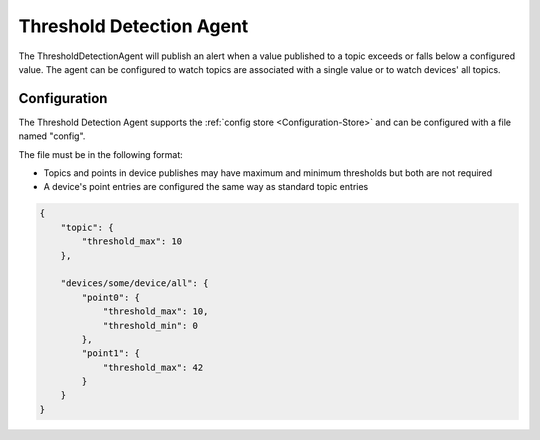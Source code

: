 .. _Threshold-Agent:

=========================
Threshold Detection Agent
=========================

The ThresholdDetectionAgent will publish an alert when a value published to a
topic exceeds or falls below a configured value. The agent can be configured to
watch topics are associated with a single value or to watch devices' all topics.

Configuration
=============

The Threshold Detection Agent supports the :ref:`config store <Configuration-Store>`
and can be configured with a file named "config".

The file must be in the following format:

- Topics and points in device publishes may have maximum and minimum thresholds but both are not required

- A device's point entries are configured the same way as standard topic entries

.. code-block:: python

   {
       "topic": {
           "threshold_max": 10
       },

       "devices/some/device/all": {
           "point0": {
               "threshold_max": 10,
               "threshold_min": 0
           },
           "point1": {
               "threshold_max": 42
           }
       }
   }
